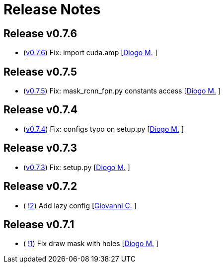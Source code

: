= Release Notes

== Release v0.7.6
* (https://github.com/smart-robotics/detectron2/commit/22d37aadef0b971d3b6c0c2abdefdd47a011393d[v0.7.6]) Fix: import cuda.amp  [https://github.com/diogo-sr[Diogo M.] ]

== Release v0.7.5
* (https://github.com/smart-robotics/detectron2/commit/98d6979997f8aa2bbc43fd066b0809d30c5d0af9[v0.7.5]) Fix: mask_rcnn_fpn.py constants access  [https://github.com/diogo-sr[Diogo M.] ]

== Release v0.7.4
* (https://github.com/smart-robotics/detectron2/commit/52a1d5e85969ee714a1ca1690d65c9ff6dbb9720[v0.7.4]) Fix: configs typo on setup.py  [https://github.com/diogo-sr[Diogo M.] ]

== Release v0.7.3
* (https://github.com/smart-robotics/detectron2/commit/f13bb4d2cbdce429455a6e9f69522f90cab8ff15[v0.7.3]) Fix: setup.py [https://github.com/diogo-sr[Diogo M.] ]

== Release v0.7.2
* ( https://github.com/smart-robotics/detectron2/pull/2[!2]) Add lazy config [https://github.com/giovanni-corvi[Giovanni C.] ]

== Release v0.7.1
* ( https://github.com/smart-robotics/detectron2/pull/1[!1]) Fix draw mask with holes [https://github.com/diogo-sr[Diogo M.] ]